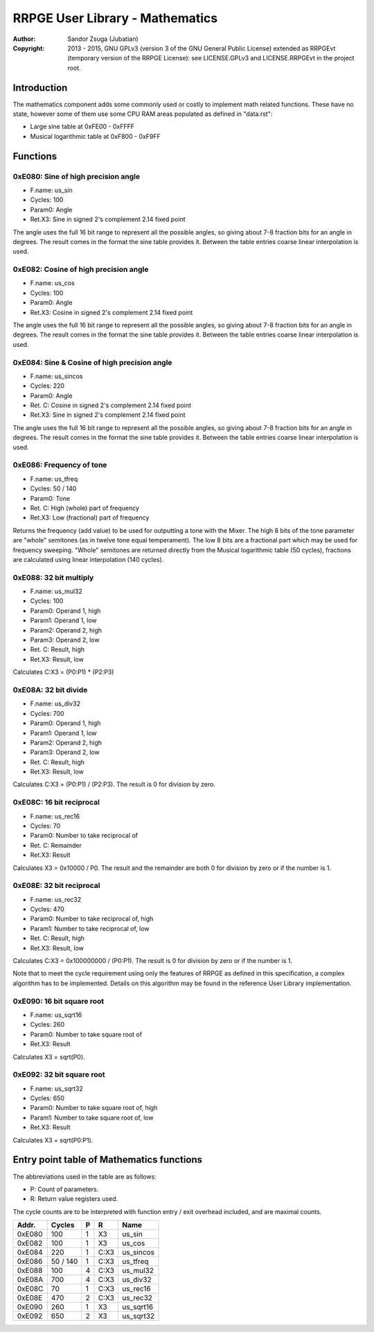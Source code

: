 
RRPGE User Library - Mathematics
==============================================================================

:Author:    Sandor Zsuga (Jubatian)
:Copyright: 2013 - 2015, GNU GPLv3 (version 3 of the GNU General Public
            License) extended as RRPGEvt (temporary version of the RRPGE
            License): see LICENSE.GPLv3 and LICENSE.RRPGEvt in the project
            root.




Introduction
------------------------------------------------------------------------------


The mathematics component adds some commonly used or costly to implement math
related functions. These have no state, however some of them use some CPU RAM
areas populated as defined in "data.rst":

- Large sine table at 0xFE00 - 0xFFFF
- Musical logarithmic table at 0xF800 - 0xF9FF




Functions
------------------------------------------------------------------------------


0xE080: Sine of high precision angle
^^^^^^^^^^^^^^^^^^^^^^^^^^^^^^^^^^^^^^^^^^^^^^^^^^

- F.name: us_sin
- Cycles: 100
- Param0: Angle
- Ret.X3: Sine in signed 2's complement 2.14 fixed point

The angle uses the full 16 bit range to represent all the possible angles, so
giving about 7-8 fraction bits for an angle in degrees. The result comes in
the format the sine table provides it. Between the table entries coarse linear
interpolation is used.


0xE082: Cosine of high precision angle
^^^^^^^^^^^^^^^^^^^^^^^^^^^^^^^^^^^^^^^^^^^^^^^^^^

- F.name: us_cos
- Cycles: 100
- Param0: Angle
- Ret.X3: Cosine in signed 2's complement 2.14 fixed point

The angle uses the full 16 bit range to represent all the possible angles, so
giving about 7-8 fraction bits for an angle in degrees. The result comes in
the format the sine table provides it. Between the table entries coarse linear
interpolation is used.


0xE084: Sine & Cosine of high precision angle
^^^^^^^^^^^^^^^^^^^^^^^^^^^^^^^^^^^^^^^^^^^^^^^^^^

- F.name: us_sincos
- Cycles: 220
- Param0: Angle
- Ret. C: Cosine in signed 2's complement 2.14 fixed point
- Ret.X3: Sine in signed 2's complement 2.14 fixed point

The angle uses the full 16 bit range to represent all the possible angles, so
giving about 7-8 fraction bits for an angle in degrees. The result comes in
the format the sine table provides it. Between the table entries coarse linear
interpolation is used.


0xE086: Frequency of tone
^^^^^^^^^^^^^^^^^^^^^^^^^^^^^^^^^^^^^^^^^^^^^^^^^^

- F.name: us_tfreq
- Cycles: 50 / 140
- Param0: Tone
- Ret. C: High (whole) part of frequency
- Ret.X3: Low (fractional) part of frequency

Returns the frequency (add value) to be used for outputting a tone with the
Mixer. The high 8 bits of the tone parameter are "whole" semitones (as in
twelve tone equal temperament). The low 8 bits are a fractional part which may
be used for frequency sweeping. "Whole" semitones are returned directly from
the Musical logarithmic table (50 cycles), fractions are calculated using
linear interpolation (140 cycles).


0xE088: 32 bit multiply
^^^^^^^^^^^^^^^^^^^^^^^^^^^^^^^^^^^^^^^^^^^^^^^^^^

- F.name: us_mul32
- Cycles: 100
- Param0: Operand 1, high
- Param1: Operand 1, low
- Param2: Operand 2, high
- Param3: Operand 2, low
- Ret. C: Result, high
- Ret.X3: Result, low

Calculates C:X3 = (P0:P1) * (P2:P3)


0xE08A: 32 bit divide
^^^^^^^^^^^^^^^^^^^^^^^^^^^^^^^^^^^^^^^^^^^^^^^^^^

- F.name: us_div32
- Cycles: 700
- Param0: Operand 1, high
- Param1: Operand 1, low
- Param2: Operand 2, high
- Param3: Operand 2, low
- Ret. C: Result, high
- Ret.X3: Result, low

Calculates C:X3 = (P0:P1) / (P2:P3). The result is 0 for division by zero.


0xE08C: 16 bit reciprocal
^^^^^^^^^^^^^^^^^^^^^^^^^^^^^^^^^^^^^^^^^^^^^^^^^^

- F.name: us_rec16
- Cycles: 70
- Param0: Number to take reciprocal of
- Ret. C: Remainder
- Ret.X3: Result

Calculates X3 = 0x10000 / P0. The result and the remainder are both 0 for
division by zero or if the number is 1.


0xE08E: 32 bit reciprocal
^^^^^^^^^^^^^^^^^^^^^^^^^^^^^^^^^^^^^^^^^^^^^^^^^^

- F.name: us_rec32
- Cycles: 470
- Param0: Number to take reciprocal of, high
- Param1: Number to take reciprocal of, low
- Ret. C: Result, high
- Ret.X3: Result, low

Calculates C:X3 = 0x100000000 / (P0:P1). The result is 0 for division by zero
or if the number is 1.

Note that to meet the cycle requirement using only the features of RRPGE as
defined in this specification, a complex algorithm has to be implemented.
Details on this algorithm may be found in the reference User Library
implementation.


0xE090: 16 bit square root
^^^^^^^^^^^^^^^^^^^^^^^^^^^^^^^^^^^^^^^^^^^^^^^^^^

- F.name: us_sqrt16
- Cycles: 260
- Param0: Number to take square root of
- Ret.X3: Result

Calculates X3 = sqrt(P0).


0xE092: 32 bit square root
^^^^^^^^^^^^^^^^^^^^^^^^^^^^^^^^^^^^^^^^^^^^^^^^^^

- F.name: us_sqrt32
- Cycles: 650
- Param0: Number to take square root of, high
- Param1: Number to take square root of, low
- Ret.X3: Result

Calculates X3 = sqrt(P0:P1).




Entry point table of Mathematics functions
------------------------------------------------------------------------------


The abbreviations used in the table are as follows:

- P: Count of parameters.
- R: Return value registers used.

The cycle counts are to be interpreted with function entry / exit overhead
included, and are maximal counts.

+--------+---------------+---+------+----------------------------------------+
| Addr.  | Cycles        | P |   R  | Name                                   |
+========+===============+===+======+========================================+
| 0xE080 |           100 | 1 |  X3  | us_sin                                 |
+--------+---------------+---+------+----------------------------------------+
| 0xE082 |           100 | 1 |  X3  | us_cos                                 |
+--------+---------------+---+------+----------------------------------------+
| 0xE084 |           220 | 1 | C:X3 | us_sincos                              |
+--------+---------------+---+------+----------------------------------------+
| 0xE086 |      50 / 140 | 1 | C:X3 | us_tfreq                               |
+--------+---------------+---+------+----------------------------------------+
| 0xE088 |           100 | 4 | C:X3 | us_mul32                               |
+--------+---------------+---+------+----------------------------------------+
| 0xE08A |           700 | 4 | C:X3 | us_div32                               |
+--------+---------------+---+------+----------------------------------------+
| 0xE08C |            70 | 1 | C:X3 | us_rec16                               |
+--------+---------------+---+------+----------------------------------------+
| 0xE08E |           470 | 2 | C:X3 | us_rec32                               |
+--------+---------------+---+------+----------------------------------------+
| 0xE090 |           260 | 1 |  X3  | us_sqrt16                              |
+--------+---------------+---+------+----------------------------------------+
| 0xE092 |           650 | 2 |  X3  | us_sqrt32                              |
+--------+---------------+---+------+----------------------------------------+
